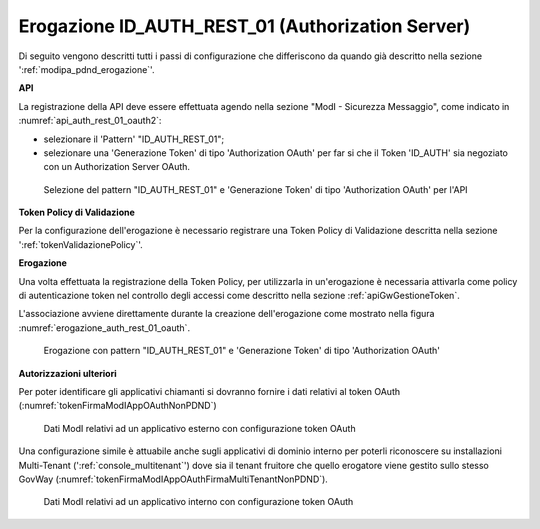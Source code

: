 .. _modipa_oauth_erogazione:

Erogazione ID_AUTH_REST_01 (Authorization Server)
--------------------------------------------------

Di seguito vengono descritti tutti i passi di configurazione che differiscono da quando già descritto nella sezione ':ref:`modipa_pdnd_erogazione`'.

**API**

La registrazione della API deve essere effettuata agendo nella sezione "ModI - Sicurezza Messaggio", come indicato in :numref:`api_auth_rest_01_oauth2`:

- selezionare il 'Pattern' "ID_AUTH_REST_01";
- selezionare una 'Generazione Token' di tipo 'Authorization OAuth' per far si che il Token 'ID_AUTH' sia negoziato con un Authorization Server OAuth.
 

.. figure:: ../../../../_figure_console/modipa_api_auth_rest_01_oauth.png
    :scale: 50%
    :name: api_auth_rest_01_oauth2

    Selezione del pattern "ID_AUTH_REST_01" e 'Generazione Token' di tipo 'Authorization OAuth' per l'API

**Token Policy di Validazione**

Per la configurazione dell'erogazione è necessario registrare una Token Policy di Validazione descritta nella sezione ':ref:`tokenValidazionePolicy`'. 

**Erogazione**

Una volta effettuata la registrazione della Token Policy, per utilizzarla in un'erogazione è necessaria attivarla come policy di autenticazione token nel controllo degli accessi come descritto nella sezione :ref:`apiGwGestioneToken`. 

L'associazione avviene direttamente durante la creazione dell'erogazione come mostrato nella figura :numref:`erogazione_auth_rest_01_oauth`.

.. figure:: ../../../../_figure_console/modipa_erogazione_auth_rest_01_oauth.png
    :scale: 50%
    :name: erogazione_auth_rest_01_oauth

    Erogazione con pattern "ID_AUTH_REST_01" e 'Generazione Token' di tipo 'Authorization OAuth'

**Autorizzazioni ulteriori**

Per poter identificare gli applicativi chiamanti si dovranno fornire i dati relativi al token OAuth (:numref:`tokenFirmaModIAppOAuthNonPDND`)

.. figure:: ../../../../_figure_console/modipa_applicativo_esterno_token_oauth.png
    :scale: 70%
    :name: tokenFirmaModIAppOAuthNonPDND

    Dati ModI relativi ad un applicativo esterno con configurazione token OAuth

Una configurazione simile è attuabile anche sugli applicativi di dominio interno per poterli riconoscere su installazioni Multi-Tenant (':ref:`console_multitenant`') dove sia il tenant fruitore che quello erogatore viene gestito sullo stesso GovWay (:numref:`tokenFirmaModIAppOAuthFirmaMultiTenantNonPDND`).

.. figure:: ../../../../_figure_console/modipa_applicativo_interno_token_oauth.png
    :scale: 70%
    :name: tokenFirmaModIAppOAuthFirmaMultiTenantNonPDND

    Dati ModI relativi ad un applicativo interno con configurazione token OAuth
